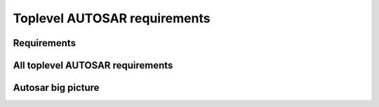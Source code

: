 ====================================
Toplevel AUTOSAR requirements
====================================

Requirements
----------------------

.. req:: Real-Time System Software Platform
	:id: RS_Main_00001
	:tags: autosar, autosar_main

	**Description:**
	Additional Information: Real time systems are divided into hard and soft real time systems. Hard real time systems always have to deliver the correct result in the given time whereas from soft real time systems it is demanded that they compute the correct answer in a given time in a dedicated average.

.. req:: Standardized Application Communication Interface
	:id: RS_Main_00060
	:tags: autosar, autosar_main

	**Description:**
	AUTOSAR shall provide an application communication interface. The AUTOSAR application communication interface shall allow AUTOSAR applications to use the same interface definition independently of whether they are located on the same or on different ECUs.

	**Rationale:**
	A standardized interface definition for applications is a prerequisite for the reuse of software and hardware independent deployment.

.. req:: Hardware Abstraction Layer
	:id: RS_Main_00130
	:tags: autosar, autosar_main

	**Description:**
	AUTOSAR shall provide a hardware abstraction layer. The AUTOSAR hardware abstraction layer shall standardize access to the hardware for software that is not part of the abstraction layer.

	**Rationale:**
	Application software has to be independent from the underlying hardware in order to be reused (e.g. on other hardware platforms).

.. req:: Means for Functional Modeling
	:id: RS_Main_00653
	:tags: autosar, autosar_main

	**Description:**
	AUTOSAR shall provide means for functional modeling. The AUTOSAR means for functional modeling shall be the same for AUTOSAR and Non-AUTOSAR platforms.

	**Rationale:**
	To enable design of vehicles without the need to preselect a dedicated technology beforehand (AUTOSAR platforms, Non-AUTOSAR platforms) Dependencies:  [RS_Main_00080],

.. req:: Network Technology Support
	:id: RS_Main_00230
	:tags: autosar, autosar_main

	**Description:**
	AUTOSAR shall support E/E architectures that use more than one in vehicle network technology. AUTOSAR shall support interconnection of networks via gateways, bridges and repeaters.

	**Rationale:**
	Current in-vehicle E/E-architectures use multiple networks with different network technologies.

.. req:: Runtime Diagnostics Means
	:id: RS_Main_00260
	:tags: autosar, autosar_main

	**Description:**
	AUTOSAR shall provide runtime diagnostics means. The AUTOSAR runtime diagnostics means shall support the following standards (OBD, ISO14229) and protocols (UDS).

	**Rationale:**
	Standardized diagnostics access is required for field service, approval and production.

.. req:: Standardized Automotive Communication Protocols
	:id: RS_Main_00280
	:tags: autosar, autosar_main

	**Description:**
	AUTOSAR shall support standardized automotive communication protocols. AUTOSAR shall support the communication between platforms defined by AUTOSAR and platforms defined by other parties (e.g. running other operating systems).

	**Rationale:**
	Automotive networks consist of ECUs running different software platforms (including offboard systems) beside the software platforms defined by AUTOSAR.

.. req:: Function Monitoring
	:id: RS_Main_00491
	:tags: autosar, autosar_main

	**Description:**
	The AUTOSAR function monitoring shall include logging, distribution and storage of application-internal information at runtime. The AUTOSAR function monitoring shall be usable without knowing anything about the ECU internal memory usage/addressing.

	**Rationale:**
	Standardized function monitoring is required by development to be able to inspect and understand the system behavior at runtime.


.. req:: Secure Onboard Communication
  :id: RS_Main_00510
  :tags: autosar, autosar_main

  **Description:**
  AUTOSAR shall provide means for secure onboard communication. The AUTOSAR means for secure onboard communication shall include at least means to check 

  - data authenticity, 
  - data integrity,
  - optionally confidentiality,
  - optionally data freshness.


.. req:: Intra ECU Communication Support
	:id: RS_Main_01001
	:tags: autosar, autosar_main

	**Description:**
	AUTOSAR shall provide intra ECU communication support. The AUTOSAR intra ECU communication support shall enable software modules on the same ECU to communicate with each other with standardized means.

	**Rationale:**
	Software modules send signals to each other to exchange algorithm data.

.. req:: UDS Compliance
	:id: RS_Main_00700
	:tags: autosar, autosar_main

	**Description:**
	AUTOSAR shall be compliant with the ISO 14229-2 standard for Unified Diagnostic Services (UDS).

	**Rationale:**
	UDS-compliant test equipment is currently in widespread use.

.. req:: Safety Mechanisms
	:id: RS_Main_00010
	:tags: autosar, autosar_main

	**Description:**
	AUTOSAR shall provide safety mechanisms. The AUTOSAR safety mechanisms shall ensure freedom from interferences between safety relevant software modules. The AUTOSAR safety mechanisms shall ensure safe inter and intra ECU communication. The AUTOSAR safety mechanisms shall support the implementation of fail operational systems. The AUTOSAR safety mechanisms shall include a methodology to support the configuration and documentation of safety relevant aspects. The AUTOSAR safety mechanisms shall include a methodology how to implement safety by using the templates.

	**Rationale:**
	Facilitate the development of safety related systems by using AUTOSAR platforms. Platforms designed for the support of safety related systems are needed for safety related ECUs like digital engine control units and electronic power steering systems.

.. req:: Safety Related Process Support
	:id: RS_Main_00030
	:tags: autosar, autosar_main

	**Description:**
	AUTOSAR shall provide system safety support. The AUTOSAR system safety support shall include at least exchange formats for safety process relevant information in the development process. The AUTOSAR system safety support shall enable users to apply safety standards. Supporting Material:  ISO26262



.. req:: Mechanisms for Reliable Systems
	:id: RS_Main_00011
	:tags: autosar, autosar_main

	**Description:**
	AUTOSAR shall provide mechanisms for reliable systems.

	**Rationale:**
	Reliability is one of the important characteristics to achieve safety.

.. req:: Highly Available Systems Support
	:id: RS_Main_00012
	:tags: autosar, autosar_main

	**Description:**
	AUTOSAR shall provide highly available systems support. When system malfunction occurs during normal runtime then AUTOSAR highly available systems support shall ensure availability. Additional Information: Normal runtime: The runtime when systems main function is intended to operate. It excludes functions like software updates.

	**Rationale:**
	Facilitate the development of highly available systems by using AUTOSAR platforms. Highly available systems are required for automated driving applications.

.. req:: Formal Description Language
	:id: RS_Main_00080
	:tags: autosar, autosar_main

	**Description:**
	AUTOSAR shall provide a formal description language. The AUTOSAR formal description language shall allow users to describe AUTOSAR software.

	**Rationale:**
	Software allocability and reusability. The AUTOSAR formal description language allows users to define application models that abstract from communication configuration, mapping to ECUs and/or AUTOSAR platforms.

.. req:: Non-AUTOSAR Software Integration
	:id: RS_Main_00190
	:tags: autosar, autosar_main

	**Description:**
	AUTOSAR shall support AUTOSAR users to integrate non AUTOSAR-compliant software into AUTOSAR software.

	**Rationale:**
	Users want to reuse proprietary software or software based on former AUTOSAR versions.

.. req:: Resource Efficiency
	:id: RS_Main_00200
	:tags: autosar, autosar_main

	**Description:**
	AUTOSAR shall allow AUTOSAR users to implement AUTOSAR software efficiently with respect to - RAM - ROM, Flash - Computing power - Bus bandwith.

	**Rationale:**
	Limited resources like flash, RAM, computing power characterize automotive computers.

.. req:: Development Collaboration Support
	:id: RS_Main_00507
	:tags: autosar, autosar_main

	**Description:**
	AUTOSAR shall provide development collaboration support. The AUTOSAR development collaboration support shall include processes, exchange formats and methodology.

	**Rationale:**
	During the development of a vehicle, software system at different process steps information is exchanged between the various partners working independently. Supporting Material:  Automotive SPICE

.. req:: System Security Support
	:id: RS_Main_00514
	:tags: autosar, autosar_main

	**Description:**
	AUTOSAR shall provide system security support. The AUTOSAR system security support shall provide security mechanisms. The AUTOSAR system security support shall provide security properties. The AUTOSAR security properties shall at least include - authenticity, - confidentiality, - integrity, - non-repudiation.



.. req:: Intellectual Property Protection
	:id: RS_Main_00180
	:tags: autosar, autosar_main

	**Description:**
	AUTOSAR shall provide intellectual property protection. The AUTOSAR intellectual property protection shall secure the intellectual property of development artifacts exchanged between parties.

	**Rationale:**
	Integration of software solutions from different partners requires dealing with intellectual property issues. AppliesTo:  FO

.. req:: Backward Compatibility
	:id: RS_Main_00270
	:tags: autosar, autosar_main

	**Description:**
	AUTOSAR shall provide Backward Compatibility means. The AUTOSAR Backward Compatibility means shall enable users to assess how to migrate from AUTOSAR release n to AUTOSAR release n+1.

	**Rationale:**
	Backward compatibility means ensuring a long term usability of devices based on the AUTOSAR standard. AppliesTo:  FO

.. req:: Documented Software Architecture
	:id: RS_Main_00350
	:tags: autosar, autosar_main

	**Description:**
	AUTOSAR shall provide a documented software architecture. The AUTOSAR documented software architecture shall enable users to perform a safety analysis according to ISO26262.

	**Rationale:**
	In the context of the safety-related developments a confirmation that design and implementation are safe is required. Supporting Material:  ISO26262

.. req:: Variant Management Support
	:id: RS_Main_00360
	:tags: autosar, autosar_main

	**Description:**
	AUTOSAR shall provide variant management support. The AUTOSAR variant management support shall enable users to ensure the compatibility of application software across vehicle variants and vehicle software releases.

	**Rationale:**
	Integration of ECUs in one or different E/E-architectures requires variant management. 5 Platform Level Candidates

.. req:: AUTOSAR shall standardize methods to organize mode management on Application, ECU and System level
	:id: RS_Main_00460
	:tags: autosar, autosar_main

	**Description:**
	AUTOSAR shall provide a method to configure mode management mechanisms for Application Software to control or react on modes of the ECU or vehicle.

	**Rationale:**
	The behavior of Application Software highly depends on the overall mode of the ECU. Therefore the method of mode management has to be standardized to achieve the same behavior if Application Software is allocated on another ECU. AppliesTo:  FO Use Case:  Degradation of application functionality in certain power modes.

.. req:: AUTOSAR shall provide means to assure interoperability of AUTOSAR implementations (ICC1 level) on application level (RTE) and bus level 
	:id: RS_Main_00120
	:tags: autosar, autosar_main

	**Description:**
	AUTOSAR shall provide specified test cases and the essential test methodology to ensure interoperability on application (RTE side) and bus level for BSW on ICC1 level (Black Box Test). These specified test cases and its related methodology shall be developed to test implementations of AUTOSAR basic software.

	**Rationale:**
	Acceptance tests are strongly needed to provide evidence that a product complies with the AUTOSAR specification i.e. to ensure a certain behavior of the regarded elements at the interfaces to application and communication busses. Use Case:  Integration of the infrastructure SW into a specific ECU, bring it into the E/E-architecture without backlashes on the system. Example from real world: Integration of BSW stack (ICC1 level) to applications and the ECU infrastructure without difficulties. Support test of any ICC implementations (from ICC1 to ICC3). Reuse of the same test specification even when the ICC3 specification details change

.. req:: AUTOSAR methodology shall provide a predefinition of typical roles and activities
	:id: RS_Main_00250
	:tags: autosar, autosar_main

	**Description:**
	The definition and description of roles and activities in the design methodology should support a work-share model.

	**Rationale:**
	As AUTOSAR enables work-share on different positions and activities it shall provide a common understanding of roles and activities. AppliesTo:  FO Use Case:  Share activities like AUTOSAR configuration and Application Software partitioning between software integrator and software architect.

.. req:: AUTOSAR shall provide data exchange formats to support work-share in large inter and intra company development groups
	:id: RS_Main_00300
	:tags: autosar, autosar_main

	**Description:**
	AUTOSAR shall support the work-share in large development projects via well-defined exchange formats.

	**Rationale:**
	A typical AUTOSAR system is expected to carry a huge number of signals per vehicle. To develop vehicle descriptions a good organization of work-share is needed. To support such organizations, well defined concepts for information exchange are required. AppliesTo:  FO Use Case:  Data sharing between OEM and 1st Tier supplier.

.. req:: AUTOSAR shall provide formats to specify system development
	:id: RS_Main_00320
	:tags: autosar, autosar_main

	**Description:**
	In AUTOSAR it shall be possible to describe all requirements of Application Software to their platform environment. This enables the integrator to provide the Application Software in such an environment on an ECU.

	**Rationale:**
	The AUTOSAR format will include system, ECU and SW specification and is necessary for the ECU integration process. AppliesTo:  FO Use Case:  OEM designs an Application Software and a Supplier will integrate these AUTOSAR Software Applications on an ECU.

.. req:: AUTOSAR shall support the continuous timing requirement analysis
	:id: RS_Main_00340
	:tags: autosar, autosar_main

	**Description:**
	AUTOSAR shall support observation, assessment and methodology of timing requirements throughout the development cycle.

	**Rationale:**
	Application Software has specific timing requirements which have to follow the common methodology in order to provide reliable and comparable information towards timing. AppliesTo:  FO Use Case:  Real time control of todays gasoline injection system.

.. req:: AUTOSAR shall provide naming conventions
	:id: RS_Main_00500
	:tags: autosar, autosar_main

	**Description:**
	AUTOSAR shall define naming conventions for internal and external symbols created and used by the standard.

	**Rationale:**
	Naming conventions shall be defined in specification documents to achieve a standardized and consistent documentation. This is good documentary practice, helps for better understanding, reduces ambiguities and improves cooperation AppliesTo:  FO Use Case:  Work-share models between OEM and supplier. Development of AUTOSAR specifications.

.. req:: AUTOSAR shall provide a software platform for high performance computing platforms
	:id: RS_Main_00002
	:tags: autosar, autosar_main

	**Description:**
	AUTOSAR shall provide a software platform called AUTOSAR Adaptive Platform, which targets the domain of automotive applications with high demands regarding computing power and memory.

	**Rationale:**
	Advanced automotive applications require a huge amount of ressources (computing power and memory). To develop efficiently such systems a software platform with different characteristics as required for RS_Main_00001 is required e.g. different scheduling strategies, dynamic memory management etc. AppliesTo:  FO Use Case:  Development of applications for automated driving and advanced driving assistance systems

.. req:: AUTOSAR shall provide a layered software architecture
	:id: RS_Main_00400
	:tags: autosar, autosar_main

	**Description:**
	AUTOSAR shall provide a software architecture, which distinguishes between Application Software, a Runtime Environment and Basic Software.

	**Rationale:**
	The Runtime Environment defines a standardized programming interface for the Application Software. This enables the reallocation and reuse of Software Components. AppliesTo:  CP Use Case:  Relocation of yaw rate control from one ECU to another.

.. req:: AUTOSAR shall support the deployment and reallocation of AUTOSAR Application Software
	:id: RS_Main_00150
	:tags: autosar, autosar_main

	**Description:**
	AUTOSAR shall develop means to enable reallocation of AUTOSAR Application Software at the following points in time: - Design-time: During development of the ECUs - Run-time: Time between start-up and shut-down of the software stack - Life-time: Time after start of production

	**Rationale:**
	Enable the reallocation of Application Software to different ECUs. AppliesTo:  AP Dependencies:  RS_Main_00141 Use Case: - OEM provides safety or security related software for installation onto vehicle - OEM provides additional QM software for installation onto vehicle - Developer performs agile development of vehicle functions - Reallocation of yaw rate control from one ECU to another at development-time - Optimization of overall system architecture. - Update of (single) Adaptive Application or update of specific configurations over the air

.. req:: AUTOSAR shall provide specifications for routines commonly used by Application Software to support sharing and optimization
	:id: RS_Main_00410
	:tags: autosar, autosar_main

	**Description:**
	AUTOSAR shall support the development of Application Software by providing standardized libraries with commonly used functions.

	**Rationale:**
	Share routines between different Applications. Use of optimized routines by Applications integrated in different ECUs. AppliesTo:  FO Use Case:  Relocation of SW component from ECU A to ECU B with a different microcontroller.

.. req:: AUTOSAR shall support redundancy concepts
	:id: RS_Main_00501
	:tags: autosar, autosar_main

	**Description:**
	In engineering, redundancy is the duplication of critical components or functionalities of a system with the intention of increasing reliability of the system. AUTOSAR shall support the freedom of interference according to ISO26262.

	**Rationale:**
	Use-Cases like highly automated driving require a high system reliability. AppliesTo:  FO Dependencies:  ISO26262 Use Case:  Driver temporarily/partially passes responsibility for driving task to vehicle. Supporting Material:  http://en.wikipedia.org/wiki/Redundancy_(engineering) http://en.wikipedia.org/wiki/Active_redundancy

.. req:: AUTOSAR shall support virtualization
	:id: RS_Main_00511
	:tags: autosar, autosar_main

	**Description:**
	AUTOSAR shall support virtualization in a way that it can be hosted and executed as a guest operating system in a virtualized environment.

	**Rationale:**
	It shall be possible to run AUTOSAR on top of existing hypervisor solutions. AppliesTo:  FO Use Case:  Development of ECUs which contain infotainment as well as control functionality

.. req:: AUTOSAR shall use established software standards and consolidate de-facto standards for basic software functionality
	:id: RS_Main_00420
	:tags: autosar, autosar_main



	**Rationale:**
	Historically, OEMs and the major Tier1 suppliers have created proprietary standard core solutions, with partly different functionality. To achieve a common standard, which is accepted and used by all of the participating partners these solutions shall be consolidated by AUTOSAR. If an agreed common solution supported by OEMs and Tier 1 already exists, this solution shall be adopted by AUTOSAR in order to ease reuse of existing software. AppliesTo:  FO Use Case:  Operating System in AUTOSAR ECUs. Partial Networking. Network Management. POSIX

.. req:: AUTOSAR shall standardize access to non-volatile memory
	:id: RS_Main_00440
	:tags: autosar, autosar_main

	**Description:**
	AUTOSAR shall standardize access to non-volatile memory for code and data memory.

	**Rationale:**
	Since the current AUTOSAR memory stack only targets non-volatile data memory access, adding the statement clarifies that the memory stack shall also be capable of accessing code memory. AppliesTo:  AP, CP Use Case:  NV data storage, software update (OTA, flash bootloader)

.. req:: AUTOSAR shall standardize access to crypto-specific HW and SW
	:id: RS_Main_00445
	:tags: autosar, autosar_main

	**Description:**
	The AUTOSAR platforms shall support access to crypto and security related Hardware and define Software to access those.

	**Rationale:**
	Software Components need to encrypt, authenticate and store data in a secure memory for protection against malicious entities. AppliesTo:  FO Use Case:  Security

.. req:: AUTOSAR shall provide secure access to ECU data and services
	:id: RS_Main_00170
	:tags: autosar, autosar_main

	**Description:**
	AUTOSAR shall provide secured access to ECU data and services by secure authentication of external ECU users. For this mechanisms access control decisions need to be enforced.

	**Rationale:**
	Secure access and authentication mechanisms are required for prevention of unauthorized access. AppliesTo:  FO Dependencies:  To fulfill this requirement it is also necessary that the environment that is not standardized by AUTOSAR (e.g. bootloader) matches the same security requirements. Use Case:  Secure V2X connection

.. req:: AUTOSAR shall support up -and download of data and software
	:id: RS_Main_00650
	:tags: autosar, autosar_main

	**Description:**
	AUTOSAR shall support standardized up-and download of data and software. For all kind of data exchange between off-and onboard artifacts mechanisms and methods shall be defined. These mechanisms and methods shall support common protocols used for data-transfer. Partial updates of the software shall be supported. Independent access control rules and policies apply.

	**Rationale:**
	Up-and download of data and software is required for software updates using standardized mechanisms. AppliesTo:  AP Use Case:  Download of dedicated Software Components in ECU.

.. req:: AUTOSAR shall provide means for calibration
	:id: RS_Main_00261
	:tags: autosar, autosar_main

	**Description:**
	AUTOSAR shall provide a unified way for off-and onboard data calibration. The calibration data shall be accessable by Applications.

	**Rationale:**
	Use of calibration data for production and field service. AppliesTo:  FO Use Case:  Measurement and logging of customer data in product use

.. req:: AUTOSAR shall support high speed and high bandwidth communication between executed SW
	:id: RS_Main_00026
	:tags: autosar, autosar_main

	**Description:**
	The middleware shall support high speed and high bandwidth communication between executed SW.

	**Rationale:**
	Requirements for communication speed and bandwidth have grown at a rapid pace in the past and continue to grow at an unbroken rate. AppliesTo:  FO Use Case:  High-bandwidth data like image or sensor data is exchanged between components within automotive networks.

.. req:: AUTOSAR shall support service-oriented communication
	:id: RS_Main_01002
	:tags: autosar, autosar_main

	**Description:**
	AUTOSAR shall support service-oriented communication between applications independently of the location of the applications.

	**Rationale:**
	Reuseability of services and dynamic configuration of communication paths. AppliesTo:  AP Dependencies:  RS_Main_00150 Use Case:  A parking assistant application wants to use camera and radar services.

.. req:: AUTOSAR shall support data-oriented communication
	:id: RS_Main_01003
	:tags: autosar, autosar_main

	**Description:**
	AUTOSAR shall support data-oriented communication between applications. This means that applications are able to send data to all applications configured to receive the respective data.

	**Rationale:**
	Transfer data to applications on other ECUs or on the same ECU. AppliesTo:  FO Dependencies:  RS_Main_00150 Use Case:  Send current vehicle speed over CAN bus to various applications.

.. req:: AUTOSAR shall support debugging of software on the target and onboard
	:id: RS_Main_01025
	:tags: autosar, autosar_main

	**Description:**
	AUTOSAR shall provide a standardized method and interface to enable debugging the software of AUTOSAR systems with awareness of the AUTOSAR architecture. If a module provides methods of obtaining internal state information to be used by debuggers then it shall use this standardized method.

	**Rationale:**
	Debugging tools need internal information to visualize the state of the software. Components and modules implementing this requirement shall provide the necessary state information that can be used by internal and external tools. AppliesTo:  FO Use Case:  Debugging the software.

.. req:: AUTOSAR shall support tracing and profiling on the target and onboard
	:id: RS_Main_01026
	:tags: autosar, autosar_main

	**Description:**
	and profiling the software of AUTOSAR systems with awareness of the AUTOSAR architecture. If a module provides methods of obtaining internal event information to be used by trace analysis tools, then it shall use this standardized method.

	**Rationale:**
	Tracing and timing analysis tools need internal information to visualize and inspect the run-time behavior of the software. Components and modules implementing this requirement shall provide the necessary details and hooks that can be used by tools. AppliesTo:  FO Use Case:  Run-time tracing the software, profiling, timing measurement.

.. req:: AUTOSAR shall support change of communication and application software at runtime.
	:id: RS_Main_00503
	:tags: autosar, autosar_main

	**Description:**
	Advanced systems require dynamic allocation of AUTOSAR Applications and adaptations of the communication topology after development and production at life-time of the system AUTOSAR shall provide a technical possibility which provides these Software changes at runtime.

	**Rationale:**
	Advanced driving assistance functions have to be updated (e.g. after development or production). AppliesTo:  AP Use Case:  Update of Application Software or update of configuration over the air

.. req:: AUTOSAR shall support standards for wireless off-board communication
	:id: RS_Main_01004
	:tags: autosar, autosar_main

	**Description:**
	AUTOSAR communication shall support standards for wireless off-board communication.

	**Rationale:**
	To be compatible with off-board service providers, the AUTOSAR communication needs to support off-board communication standards. AppliesTo:  AP Use Case:  Services for automotive applications can be provided in cloud instances or vehicle backend

.. req:: AUTOSAR shall provide secure communication with off-board entities
	:id: RS_Main_01008
	:tags: autosar, autosar_main

	**Description:**
	AUTOSAR communication shall provide secure communication with off-board entities.

	**Rationale:**
	Data should be securely transferred between the vehicle and off-board entities to protect data integrity, privacy and prevent misuse. AppliesTo:  FO Use Case:  Purchasing applications or unlocking functionality through the headunit HMI should be safe and secure.

.. req:: AUTOSAR shall establish communication paths dynamically
	:id: RS_Main_01005
	:tags: autosar, autosar_main

	**Description:**
	AUTOSAR communication shall establish communication paths dynamically.

	**Rationale:**
	The deployment of services can depend on many factors, changing several times during the development process or after release in the field. AppliesTo:  AP Use Case:  A service is selected based on availability of sensor data.

.. req:: AUTOSAR communication shall assure quality of service on communication
	:id: RS_Main_01007
	:tags: autosar, autosar_main

	**Description:**
	AUTOSAR communication shall assure quality of service on communication

	**Rationale:**
	Some applications are sensitive to delays in signal reception. Other applications may need guaranteed reception of certain signals for proper operation. AppliesTo:  AP Use Case:  An algorithm in the ESP needs data from the wheel sensors with low-latency and guaranteed reception.

.. req:: AUTOSAR shall tolerate unexpected communication elements.
	:id: RS_Main_00129
	:tags: autosar, autosar_main

	**Description:**
	If unanticipated elements of a communication (e.g. new data elements of a serialized data package) are received, AUTOSAR tolerant communication mechanisms shall not invalidate the communication behaviour for anticipated communication elements.

	**Rationale:**
	This allows the extension of existing subsystems or the creation of new subsystems without requiring modifications to unrelated subsystems with shared communication elements. AppliesTo:  FO Use Case:  A component can stay unchanged despite that the network it is connected to has been modified.

.. req:: Communication filtering mechanisms
	:id: RS_Main_00131
	:tags: autosar, autosar_main

	**Description:**
	AUTOSAR shall support communication filtering mechanisms. The AUTOSAR communication filtering mechanisms shall be configurable by the means of the AUTOSAR formal description language.

	**Rationale:**
	With an increasing risk of remote attacks performed on cars, numerous regulations are now driving the implementation of communication filtering mechanisms in automobiles like UN R155, MIIT ICV, China Gateway GB/T. AppliesTo:  FO Use Case:  To mitigate potential attackers from taking control of vehicular functions and protect against denial-of-service attacks

.. req:: AUTOSAR shall provide an Execution Management for running multiple applications
	:id: RS_Main_00049
	:tags: autosar, autosar_main

	**Description:**
	The middleware shall provide an execution framework for adaptive SWCs.

	**Rationale:**
	SWCs can be started and stopped based on application logic. To support this, the execution management should be able to facilitate lifecycle operations for numerous SWCs. AppliesTo:  AP Use Case:  The execution management starts all required SWCs at system initialization.

.. req:: AUTOSAR shall provide an Execution Framework towards applications to implement concurrent application internal control flows
	:id: RS_Main_00050
	:tags: autosar, autosar_main

	**Description:**
	AUTOSAR shall provide an Execution Framework towards applications to implement concurrent application internal control flows.

	**Rationale:**
	If the execution framework manages numerous running SWCs it will handle their control flows independently. AppliesTo:  AP Use Case:  The execution framework starts several SWCs in an ordered manner.

.. req:: AUTOSAR shall provide the possibility to extend the software with new SWCs without recompiling the platform foundation
	:id: RS_Main_00106
	:tags: autosar, autosar_main

	**Description:**
	It shall be possible to extend AUTOSAR with new SWCs without recompiling the platform foundation

	**Rationale:**
	To prevent unnecessary build time, individual SWCs should be able to be compiled independently without the need to recompile all other system software. AppliesTo:  AP Use Case:  A new SWC is introduced to an ECU implementation at a later point in time during the SW project.

.. req:: AUTOSAR shall provide standardized Basic Software
	:id: RS_Main_00100
	:tags: autosar, autosar_main

	**Description:**
	AUTOSAR shall provide a complete functional specification of the Basic Software including interfaces and behavioral description.

	**Rationale:**
	To support reallocation of Software Components it is necessary that the Software Components can rely on identical services provided by the Basic Software. The Basic Software is a necessary stable foundation for implementing applications on multiple ECUs. AppliesTo:  CP Use Case:  Application Software shall be useable on multiple implementations of the Basic Software.

.. req:: AUTOSAR shall support established automotive communication standards
	:id: RS_Main_00430
	:tags: autosar, autosar_main

	**Description:**
	AUTOSAR ECUs shall support common established communication systems. This includes at least but is not restricted to: CAN, LIN, FlexRay, Ethernet

	**Rationale:**
	Automotive ECUs communicate over different standardized communication systems. These shall be supported by AUTOSAR. AppliesTo:  CP Use Case:  Implementation of distributed functionality e. g. driving assistance systems

.. req:: AUTOSAR shall support automotive microcontrollers
	:id: RS_Main_00435
	:tags: autosar, autosar_main

	**Description:**
	AUTOSAR shall support hardware features of commonly used automotive microcontrollers.

	**Rationale:**
	Automotive ECUs use dedicated, highly integrated microcontrollers, which have to pass automotive qualification procedures. The AUTOSAR shall support the integrated features of these microcontrollers. These include, but are not limited to: Digital I/O Analog/Digital converter Pulse-width modulation Bus controllers for CAN, LIN, FlexRay, Ethernet Multiprocessor architectures Many core architectures Memory protection units Flash Microprocessors AppliesTo:  CP Use Case:  Development of typical automotive control units [UC_AD1.4] Highly Automated Driving

.. req:: AUTOSAR shall standardize access to general purpose I/O
	:id: RS_Main_00450
	:tags: autosar, autosar_main

	**Description:**
	The AUTOSAR Basic Software shall support access to general purpose I/O.

	**Rationale:**
	Software Components need to access application specific hardware (sensor and actuators) AppliesTo:  CP Use Case:  Temperature sensor for engine control.

.. req:: AUTOSAR shall support mirroring of CAN, LIN, and FlexRay to CAN, FlexRay, Ethernet, or proprietary networks
	:id: RS_Main_00651
	:tags: autosar, autosar_main

	**Description:**
	 - LIN/CAN -> CAN - LIN/CAN/CAN-FD -> CAN-FD - LIN/CAN/CAN-FD/FlexRay -> CAN XL - LIN/CAN/CAN-FD/FlexRay -> FlexRay - LIN/CAN/CAN-FD/FlexRay -> Ethernet - LIN/CAN/CAN-FD/FlexRay -> CDD

	**Rationale:**
	It is not always possible or sometimes just too complicated to connect an analysis tool directly to an internal network. Forwarding of internal communication to a diagnostic connector allows for observation of internal communication using an external tester. AppliesTo:  CP Use Case:  Debugging of internal networks without direct access from an analysis tool. Supporting Material:  Concept 634 "Bus Mirroring"

.. req:: AUTOSAR shall specify profiles for data exchange to support work-share in large inter-and intra-company development groups
	:id: RS_Main_00301
	:tags: autosar, autosar_main

	**Description:**
	AUTOSAR shall support the work-share in large development projects via the definition of common data exchange points and profiles which provide guidance with respect to completeness and correctness of data at these data exchange points.

	**Rationale:**
	Smooth exchange of data between different stakeholders by improved tool interoperability. Avoid iterations due to incomplete data. Clear definition of a data exchange point for all stakeholders. Early identification of possible data exchange problems. AppliesTo:  FO Dependencies:  RS_Main_00300, RS_Main_00250, RS_Main_00251 Use Case:  Data sharing between OEM and 1st Tier supplier.

.. req:: AUTOSAR shall support hierarchical Application Software design methods
	:id: RS_Main_00310
	:tags: autosar, autosar_main

	**Description:**
	AUTOSAR shall provide means to structure Application Software in a hierarchical way, so that only links to outside Software need to be treated / adapted / changed in the next hierarchical level.

	**Rationale:**
	Objective is to allow each actor in the development chain to focus on the required level and tasks. AppliesTo:  FO Use Case:  Software development of an engine management system can only be achieved by using hierarchical strategies.

.. req:: Acceptance tests shall minimize test effort and test costs
	:id: RS_Main_00121
	:tags: autosar, autosar_main

	**Description:**
	In order to avoid redundant test cycles and ease the reuse of test results for users of AUTOSAR standard, acceptance tests shall focus on reduction of test effort and test costs. Test concept shall address explicitly efficiency.

	**Rationale:**
	Users of acceptance tests will typically use these tests for checking that a BSW implementation is mature enough to enter the users ECU software development process. Within this development process, there are usually more in-depth release tests in place. The acceptance tests are thus not required to test the BSW in full depth and with full coverage and can therefore not replace release tests at OEMs or Tier1s. Standard test ease the reuse of test results because they are commonly understood by different market partners (who use the test results / who implement the tests and who execute the tests). Use Case:  BSW handover into Development process Selection of the standard tests needed for an application (where test results are required) / documentation of the standard test supported by a BSW implementation (where test results will be provided)

.. req:: Acceptance tests shall test interoperability of BSW implementations of one AUTOSAR release in one vehicle network
	:id: RS_Main_00122
	:tags: autosar, autosar_main

	**Description:**
	Acceptance tests shall ensure interoperability of BSW implementations of one AUTOSAR release in one vehicle network

	**Rationale:**
	Sourcing and differences in lifecycles of ECUs require flexibility in the choice of BSW implementations Use Case:  Heterogenic vehicle networks of ECUs with different BSW implementations of the same AUTOSAR release

.. req:: Acceptance tests shall test interoperability of BSW implementations in vehicle networks
	:id: RS_Main_00123
	:tags: autosar, autosar_main

	**Description:**
	Acceptance tests shall test interoperability of BSW implementations in vehicle networks.

	**Rationale:**
	BSW is supplied from various sources and suppliers Use Case:  heterogenic vehicle networks of ECUs from different suppliers and gateways

.. req:: Acceptance tests shall test interoperability of BSW implementations to applications
	:id: RS_Main_00124
	:tags: autosar, autosar_main

	**Description:**
	Acceptance tests shall test interoperability of BSW implementations to applications.

	**Rationale:**
	Application development has to be independent from the different BSW implementations. The used application interfaces have to behave the same. Use Case:  Strategic, abstract and generic application development Support for different development cycles for applications and BSW implementations

.. req:: Acceptance tests shall provide means to measure the BSW implementation maturity
	:id: RS_Main_00125
	:tags: autosar, autosar_main

	**Description:**
	Acceptance tests shall provide a reference to measure maturity.

	**Rationale:**
	An existing test specification provides verification for requirements that are available with the AUTOSAR software standard. A common set of test cases as a reference enables the verification in the software implementation. Use Case:  Reuse of standard tests during the qualification process of BSW implementation.

.. req:: Acceptance tests shall cover a commonly agreed subset of AUTOSAR requirements
	:id: RS_Main_00128
	:tags: autosar, autosar_main

	**Description:**
	Acceptance tests shall cover a commonly agreed subset of AUTOSAR requirements.

	**Rationale:**
	By definition acceptance tests are designed from user perspective, the user decides to accept the BSW for further usage in projects. The configurability of AUTOSAR requires focusing on the most used features. Use Case:  Specification and implementation effort focussed on the features or test cases with the highest market needs

.. req:: AUTOSAR processes shall be compliant to ISO26262
	:id: RS_Main_00490
	:tags: autosar, autosar_main

	**Description:**
	To develop safety related automotive systems all processes applied need to follow the corresponding requirements given in ISO26262.Accordingly the applicable process related requirements of ISO26262 have to be fulfilled by AUTOSAR processes.

	**Rationale:**
	AUTOSAR shall support the development of systems according to the highest ASIL. AppliesTo:  FO Use Case:  Development of safety related automotive systems, e.g. to achieve high availability and fail-operational systems for highly automated driving Supporting Material:  ISO26262

.. req:: AUTOSAR shall support time synchronization
	:id: RS_Main_00512
	:tags: autosar, autosar_main

	**Description:**
	The AUTOSAR platforms shall support a time synchronization of ECUs with multiple timebases over automotive communication busses.

	**Rationale:**
	A synchronized time between the ECUs in a vehicle is necessary. AppliesTo:  FO Use Case:  Time synchronized applications, vehicle-wide synchronized logging and sensor fusion

.. req:: AUTOSAR shall support protocols for Intelligent Transportation Systems
	:id: RS_Main_00285
	:tags: autosar, autosar_main

	**Description:**
	AUTOSAR communication shall support geo-networking, transport protocols and facility protocols for Vehicle-2-X applications as defined by ETSI

	**Rationale:**
	Geo-networking (GN) and the basic transport protocol (BTP) are essential components of a V2X stack. The facilities (FAC) implement the functionality for reception and transmission of standardized V2X messages. V2X facilities also build the interface for vehicle specific applications. For the European market they especially support decoding, encoding and management of cooperative awareness messages. All protocols are accompanied by standardized mechanisms to secure privacy and maintain availability of the service in highly congested areas AppliesTo:  FO Use Case:  Examples e.g. enhance traffic flow by provision of infrastructure messages (traffic lights ahead, ...) to software components, implementation of standardized sending applications


All toplevel AUTOSAR requirements
------------------------------------------------

.. needflow:: AUTOSAR
  :tags: autosar_main
  :show_link_names:


Autosar big picture
------------------------

.. needflow:: Autosar Adaptive Big Picture
  :tags: autosar_main, autosar_iam, autosar_crypto, autosar_ipsec
  :show_link_names: